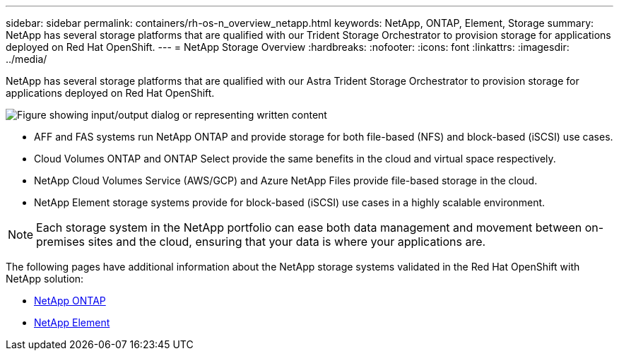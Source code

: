 ---
sidebar: sidebar
permalink: containers/rh-os-n_overview_netapp.html
keywords: NetApp, ONTAP, Element, Storage
summary: NetApp has several storage platforms that are qualified with our Trident Storage Orchestrator to provision storage for applications deployed on Red Hat OpenShift.
---
= NetApp Storage Overview
:hardbreaks:
:nofooter:
:icons: font
:linkattrs:
:imagesdir: ../media/

//
// This file was created with NDAC Version 0.9 (June 4, 2020)
//
// 2020-06-25 14:31:33.563897
//

[.lead]
NetApp has several storage platforms that are qualified with our Astra Trident Storage Orchestrator to provision storage for applications deployed on Red Hat OpenShift.

image:redhat_openshift_image43.png["Figure showing input/output dialog or representing written content"]

* AFF and FAS systems run NetApp ONTAP and provide storage for both file-based (NFS) and block-based (iSCSI) use cases.

* Cloud Volumes ONTAP and ONTAP Select provide the same benefits in the cloud and virtual space respectively.

* NetApp Cloud Volumes Service (AWS/GCP) and Azure NetApp Files provide file-based storage in the cloud.

* NetApp Element storage systems provide for block-based (iSCSI) use cases in a highly scalable environment.


NOTE: Each storage system in the NetApp portfolio can ease both data management and movement between on-premises sites and the cloud, ensuring that your data is where your applications are.


The following pages have additional information about the NetApp storage systems validated in the Red Hat OpenShift with NetApp solution:

* link:rh-os-n_netapp_ontap.html[NetApp ONTAP]

* link:rh-os-n_netapp_element.html[NetApp Element]
